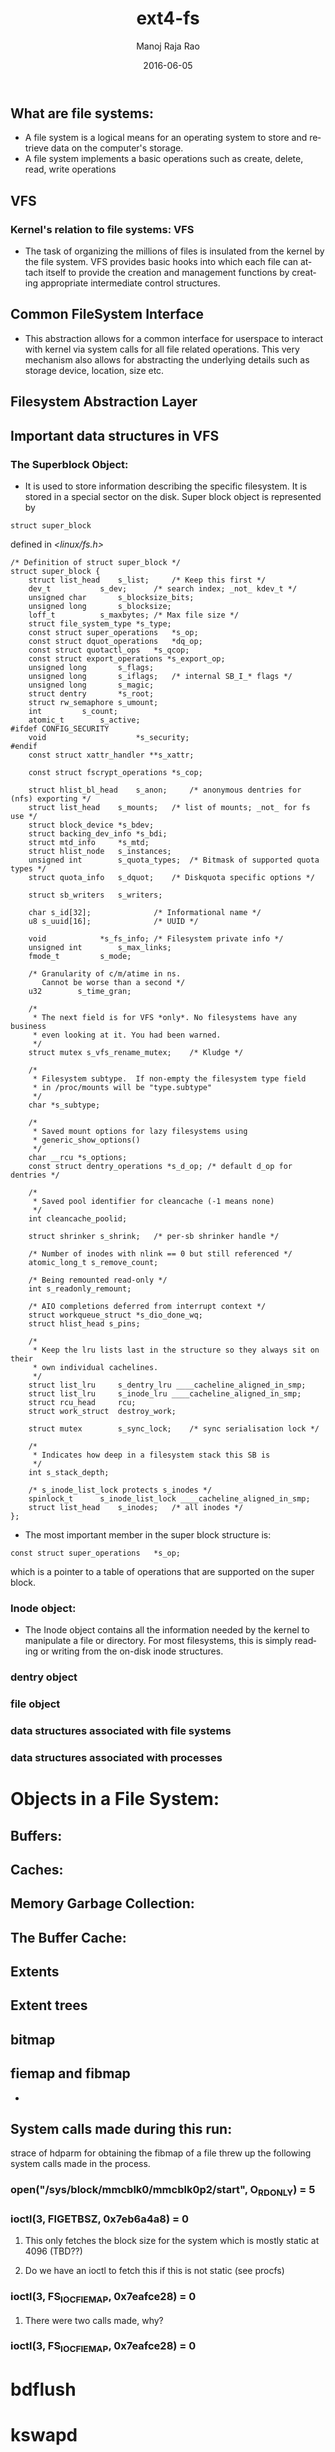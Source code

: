 #+TITLE: ext4-fs
#+DATE: 2016-06-05
#+AUTHOR:    Manoj Raja Rao
#+EMAIL:     manoj@manojrao.com
#+DESCRIPTION: Overview of the perf profiler tool
#+KEYWORDS: perf, linux, function graph, tracing, latency, profiler
#+LANGUAGE:  en
#+OPTIONS:   H:3 num:t toc:t \n:nil @:t ::t |:t ^:t -:t f:t *:t <:t
#+OPTIONS:   TeX:t LaTeX:t skip:nil d:nil todo:t pri:nil tags:not-in-toc
#+INFOJS_OPT: view:nil toc:nil ltoc:t mouse:underline buttons:0 path:http://orgmode.org/org-info.js
#+EXPORT_SELECT_TAGS: export
#+EXPORT_EXCLUDE_TAGS: noexport
#+LINK_UP:   
#+LINK_HOME:
#+startup: beamer
#+LaTeX_CLASS: beamer
#+LaTeX_CLASS_OPTIONS: [bigger]
#+BEAMER_FRAME_LEVEL: 2
#+COLUMNS: %40ITEM %10BEAMER_env(Env) %9BEAMER_envargs(Env Args) %4BEAMER_col(Col) %10BEAMER_extra(Extra)
#+JEKYLL_LAYOUT: post
#+JEKYLL_CATEGORIES: 
#+JEKYLL_TAGS: 
#+JEKYLL_PUBLISHED: true

** What are file systems:
- A file system is a logical means for an operating system to store and retrieve data on the computer's storage.
- A file system implements a basic operations such as create, delete, read, write operations

** VFS
*** Kernel's relation to file systems: VFS
- The task of organizing the millions of files is insulated from the kernel by the file system. VFS provides basic hooks into which each file can attach itself to provide the creation and management functions by creating appropriate intermediate control structures.
** Common FileSystem Interface
- This abstraction allows for a common interface for userspace to interact with kernel via system calls for all file related operations. This very mechanism also allows for abstracting the underlying details such as storage device, location, size etc.
** Filesystem Abstraction Layer
** Important data structures in VFS
*** The Superblock Object:
- It is used to store information describing the specific filesystem. It is stored in a special sector on the disk. Super block object is represented by 
#+BEGIN_EXAMPLE
struct super_block
#+END_EXAMPLE
    defined in /<linux/fs.h>/
#+BEGIN_SRC 
/* Definition of struct super_block */
struct super_block {
	struct list_head	s_list;		/* Keep this first */
	dev_t			s_dev;		/* search index; _not_ kdev_t */
	unsigned char		s_blocksize_bits;
	unsigned long		s_blocksize;
	loff_t			s_maxbytes;	/* Max file size */
	struct file_system_type	*s_type;
	const struct super_operations	*s_op;
	const struct dquot_operations	*dq_op;
	const struct quotactl_ops	*s_qcop;
	const struct export_operations *s_export_op;
	unsigned long		s_flags;
	unsigned long		s_iflags;	/* internal SB_I_* flags */
	unsigned long		s_magic;
	struct dentry		*s_root;
	struct rw_semaphore	s_umount;
	int			s_count;
	atomic_t		s_active;
#ifdef CONFIG_SECURITY
	void                    *s_security;
#endif
	const struct xattr_handler **s_xattr;

	const struct fscrypt_operations	*s_cop;

	struct hlist_bl_head	s_anon;		/* anonymous dentries for (nfs) exporting */
	struct list_head	s_mounts;	/* list of mounts; _not_ for fs use */
	struct block_device	*s_bdev;
	struct backing_dev_info *s_bdi;
	struct mtd_info		*s_mtd;
	struct hlist_node	s_instances;
	unsigned int		s_quota_types;	/* Bitmask of supported quota types */
	struct quota_info	s_dquot;	/* Diskquota specific options */

	struct sb_writers	s_writers;

	char s_id[32];				/* Informational name */
	u8 s_uuid[16];				/* UUID */

	void 			*s_fs_info;	/* Filesystem private info */
	unsigned int		s_max_links;
	fmode_t			s_mode;

	/* Granularity of c/m/atime in ns.
	   Cannot be worse than a second */
	u32		   s_time_gran;

	/*
	 * The next field is for VFS *only*. No filesystems have any business
	 * even looking at it. You had been warned.
	 */
	struct mutex s_vfs_rename_mutex;	/* Kludge */

	/*
	 * Filesystem subtype.  If non-empty the filesystem type field
	 * in /proc/mounts will be "type.subtype"
	 */
	char *s_subtype;

	/*
	 * Saved mount options for lazy filesystems using
	 * generic_show_options()
	 */
	char __rcu *s_options;
	const struct dentry_operations *s_d_op; /* default d_op for dentries */

	/*
	 * Saved pool identifier for cleancache (-1 means none)
	 */
	int cleancache_poolid;

	struct shrinker s_shrink;	/* per-sb shrinker handle */

	/* Number of inodes with nlink == 0 but still referenced */
	atomic_long_t s_remove_count;

	/* Being remounted read-only */
	int s_readonly_remount;

	/* AIO completions deferred from interrupt context */
	struct workqueue_struct *s_dio_done_wq;
	struct hlist_head s_pins;

	/*
	 * Keep the lru lists last in the structure so they always sit on their
	 * own individual cachelines.
	 */
	struct list_lru		s_dentry_lru ____cacheline_aligned_in_smp;
	struct list_lru		s_inode_lru ____cacheline_aligned_in_smp;
	struct rcu_head		rcu;
	struct work_struct	destroy_work;

	struct mutex		s_sync_lock;	/* sync serialisation lock */

	/*
	 * Indicates how deep in a filesystem stack this SB is
	 */
	int s_stack_depth;

	/* s_inode_list_lock protects s_inodes */
	spinlock_t		s_inode_list_lock ____cacheline_aligned_in_smp;
	struct list_head	s_inodes;	/* all inodes */
};
#+END_SRC

- The most important member in the super block structure is:
#+BEGIN_EXAMPLE
	const struct super_operations	*s_op;
#+END_EXAMPLE
 which is a pointer to a table of operations that are supported on the super block.
*** Inode object:
- The Inode object contains all the information needed by the kernel to manipulate a file or directory. For most filesystems, this is simply reading or writing from the on-disk inode structures. 
*** dentry object
*** file object
*** data structures associated with file systems
*** data structures associated with processes

* Objects in a File System:
** Buffers:
** Caches:
** Memory Garbage Collection:
** The Buffer Cache:
** Extents
** Extent trees
** bitmap
** fiemap and fibmap
   * 

** System calls made during this run:
   strace of hdparm for obtaining the fibmap of a file threw up the following system calls made in the process.
*** open("/sys/block/mmcblk0/mmcblk0p2/start", O_RDONLY) = 5
*** ioctl(3, FIGETBSZ, 0x7eb6a4a8)          = 0
**** This only fetches the block size for the system which is mostly static at 4096 (TBD??)
**** Do we have an ioctl to fetch this if this is not static (see procfs)
*** ioctl(3, FS_IOC_FIEMAP, 0x7eafce28)     = 0
**** There were two calls made, why?
*** ioctl(3, FS_IOC_FIEMAP, 0x7eafce28)     = 0

* bdflush
* kswapd



{{{more}}}
